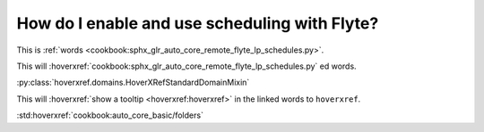 .. _howto_enable_and_use_schedules:

###############################################
How do I enable and use scheduling with Flyte?
###############################################


This is :ref:`words <cookbook:sphx_glr_auto_core_remote_flyte_lp_schedules.py>`.

This will :hoverxref:`cookbook:sphx_glr_auto_core_remote_flyte_lp_schedules.py` ed words.


:py:class:`hoverxref.domains.HoverXRefStandardDomainMixin`


This will :hoverxref:`show a tooltip <hoverxref:hoverxref>` in the linked words to ``hoverxref``.


:std:hoverxref:`cookbook:auto_core_basic/folders`
